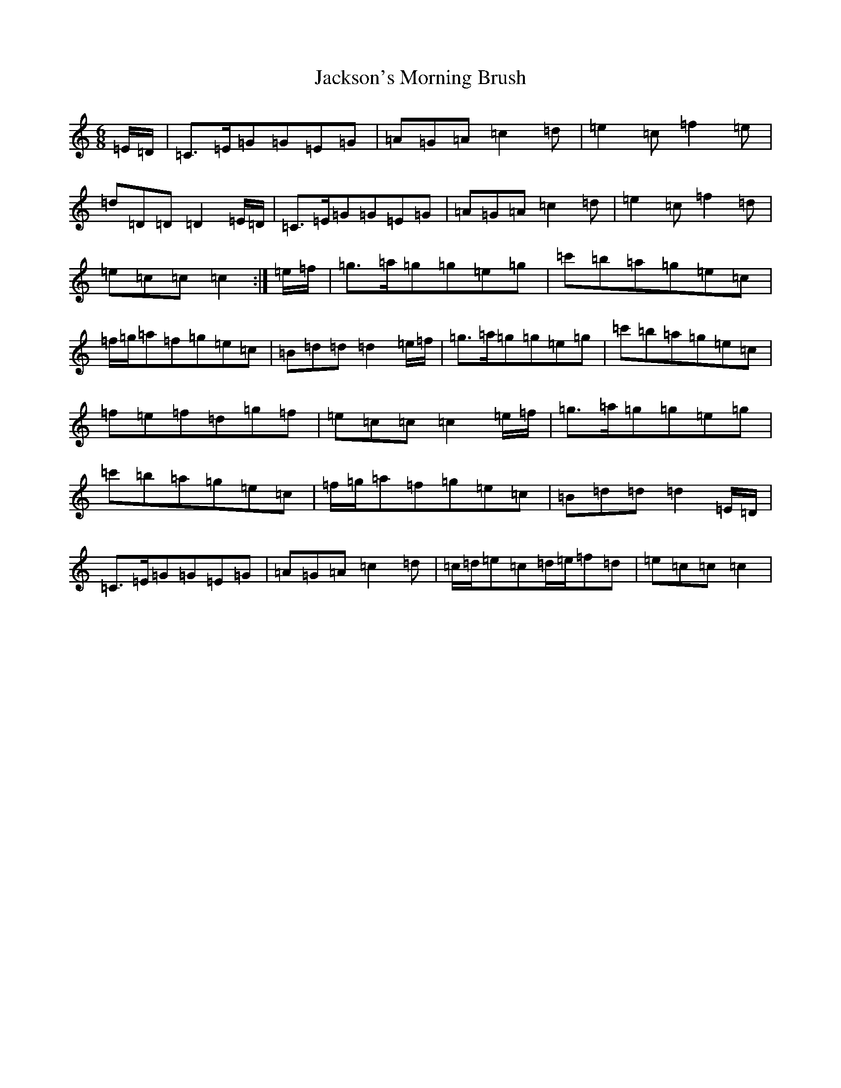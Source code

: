 X: 22314
T: Jackson's Morning Brush
S: https://thesession.org/tunes/6791#setting6791
R: jig
M:6/8
L:1/8
K: C Major
=E/2=D/2|=C>=E=G=G=E=G|=A=G=A=c2=d|=e2=c=f2=e|=d=D=D=D2=E/2=D/2|=C>=E=G=G=E=G|=A=G=A=c2=d|=e2=c=f2=d|=e=c=c=c2:|=e/2=f/2|=g>=a=g=g=e=g|=c'=b=a=g=e=c|=f/2=g/2=a=f=g=e=c|=B=d=d=d2=e/2=f/2|=g>=a=g=g=e=g|=c'=b=a=g=e=c|=f=e=f=d=g=f|=e=c=c=c2=e/2=f/2|=g>=a=g=g=e=g|=c'=b=a=g=e=c|=f/2=g/2=a=f=g=e=c|=B=d=d=d2=E/2=D/2|=C>=E=G=G=E=G|=A=G=A=c2=d|=c/2=d/2=e=c=d/2=e/2=f=d|=e=c=c=c2|